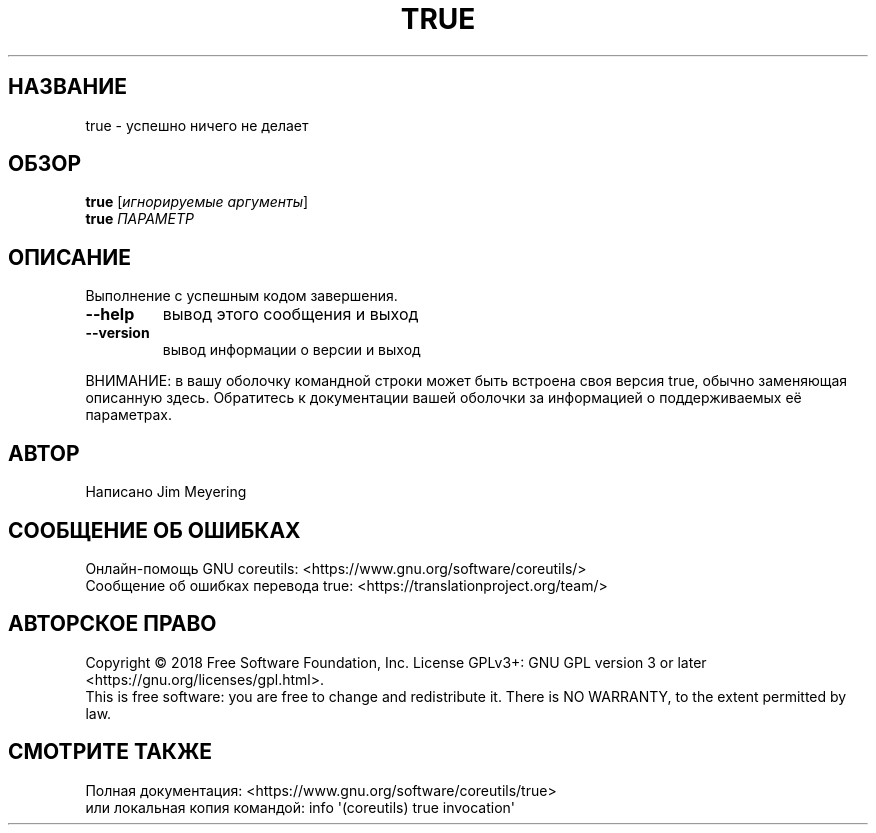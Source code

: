 .\" DO NOT MODIFY THIS FILE!  It was generated by help2man 1.47.3.
.\"*******************************************************************
.\"
.\" This file was generated with po4a. Translate the source file.
.\"
.\"*******************************************************************
.TH TRUE 1 "Сентябрь 2019" "GNU coreutils 8.30" "Команды пользователей"
.SH НАЗВАНИЕ
true \- успешно ничего не делает
.SH ОБЗОР
\fBtrue\fP [\fI\,игнорируемые аргументы\/\fP]
.br
\fBtrue\fP \fI\,ПАРАМЕТР\/\fP
.SH ОПИСАНИЕ
.\" Add any additional description here
.PP
Выполнение с успешным кодом завершения.
.TP 
\fB\-\-help\fP
вывод этого сообщения и выход
.TP 
\fB\-\-version\fP
вывод информации о версии и выход
.PP
ВНИМАНИЕ: в вашу оболочку командной строки может быть встроена своя версия
true, обычно заменяющая описанную здесь. Обратитесь к документации вашей
оболочки за информацией о поддерживаемых её параметрах.
.SH АВТОР
Написано Jim Meyering
.SH "СООБЩЕНИЕ ОБ ОШИБКАХ"
Онлайн\-помощь GNU coreutils:
<https://www.gnu.org/software/coreutils/>
.br
Сообщение об ошибках перевода true:
<https://translationproject.org/team/>
.SH "АВТОРСКОЕ ПРАВО"
Copyright \(co 2018 Free Software Foundation, Inc.  License GPLv3+: GNU GPL
version 3 or later <https://gnu.org/licenses/gpl.html>.
.br
This is free software: you are free to change and redistribute it.  There is
NO WARRANTY, to the extent permitted by law.
.SH "СМОТРИТЕ ТАКЖЕ"
Полная документация: <https://www.gnu.org/software/coreutils/true>
.br
или локальная копия командой: info \(aq(coreutils) true invocation\(aq
